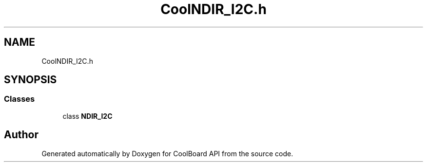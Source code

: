 .TH "CoolNDIR_I2C.h" 3 "Mon Sep 11 2017" "CoolBoard API" \" -*- nroff -*-
.ad l
.nh
.SH NAME
CoolNDIR_I2C.h
.SH SYNOPSIS
.br
.PP
.SS "Classes"

.in +1c
.ti -1c
.RI "class \fBNDIR_I2C\fP"
.br
.in -1c
.SH "Author"
.PP 
Generated automatically by Doxygen for CoolBoard API from the source code\&.
